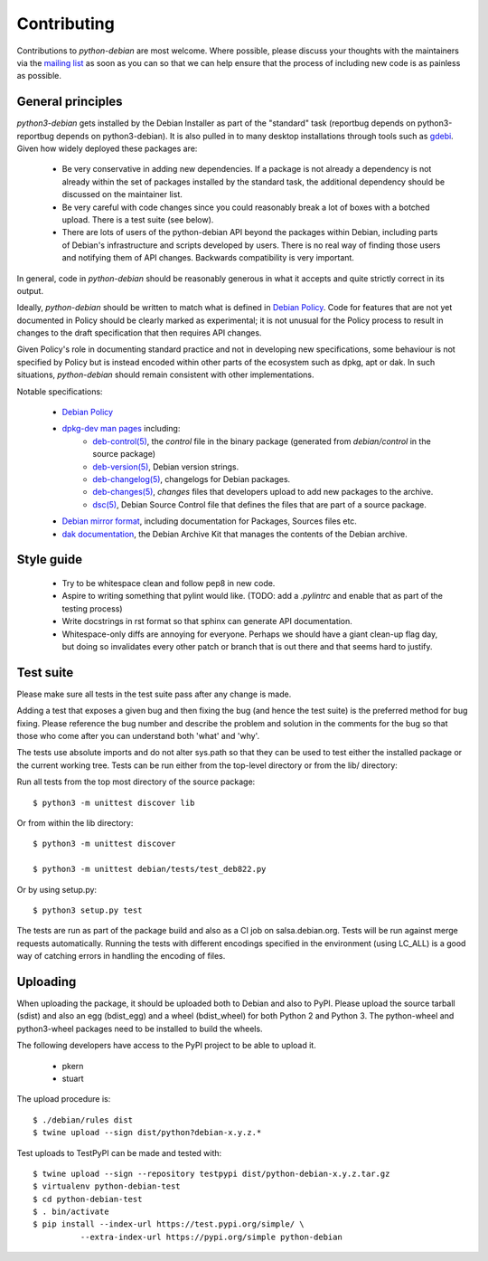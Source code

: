 Contributing
============

Contributions to `python-debian` are most welcome. Where possible, please
discuss your thoughts with the maintainers via the `mailing list`_
as soon as you can so that we can help ensure that the process of including
new code is as painless as possible.

.. _mailing list: mailto:pkg-python-debian-maint@lists.alioth.debian.org


General principles
------------------

`python3-debian` gets installed by the Debian Installer as part of the "standard"
task (reportbug depends on python3-reportbug depends on python3-debian). It is
also pulled in to many desktop installations through tools such as
`gdebi <http://packages.debian.org/sid/gdebi>`_.
Given how widely deployed these packages are:

 - Be very conservative in adding new dependencies. If a package is not
   already a dependency is not already within the set of packages installed
   by the standard task, the additional dependency should be discussed on
   the maintainer list.

 - Be very careful with code changes since you could reasonably break a lot of
   boxes with a botched upload. There is a test suite (see below).

 - There are lots of users of the python-debian API beyond the packages within
   Debian, including parts of Debian's infrastructure and scripts developed by
   users. There is no real way of finding those users and notifying them of
   API changes. Backwards compatibility is very important.

In general, code in `python-debian` should be reasonably generous in what it
accepts and quite strictly correct in its output.

Ideally, `python-debian` should be written to match what is defined in
`Debian Policy`_.
Code for features that are not yet documented in Policy should be
clearly marked as experimental; it is not unusual for the Policy process to
result in changes to the draft specification that then requires API changes.

Given Policy's role in documenting standard practice and not in developing new
specifications, some behaviour is not specified by Policy but is instead
encoded within other parts of the ecosystem such as dpkg, apt or dak. In such
situations, `python-debian` should remain consistent with other implementations.

.. _Debian Policy: https://www.debian.org/doc/debian-policy/

Notable specifications:

 - `Debian Policy`_
 - `dpkg-dev man pages <https://manpages.debian.org/stretch/dpkg-dev/>`_ including:
    - `deb-control(5) <https://manpages.debian.org/stretch/dpkg-dev/deb-control.5.html>`_,
      the `control` file in the binary package (generated from
      `debian/control` in the source package)
    - `deb-version(5) <https://manpages.debian.org/stretch/dpkg-dev/deb-version.5.html>`_,
      Debian version strings.
    - `deb-changelog(5) <https://manpages.debian.org/stretch/dpkg-dev/deb-changelog.5.html>`_,
      changelogs for Debian packages.
    - `deb-changes(5) <https://manpages.debian.org/stretch/dpkg-dev/deb-changes.5.html>`_,
      `changes` files that developers upload to add new packages to the
      archive.
    - `dsc(5) <https://manpages.debian.org/stretch/dpkg-dev/dsc.5.html>`_,
      Debian Source Control file that defines the files that are part of a
      source package.
 - `Debian mirror format <http://wiki.debian.org/RepositoryFormat>`_,
   including documentation for Packages, Sources files etc.
 - `dak documentation <https://salsa.debian.org/ftp-team/dak/tree/master/docs>`_,
   the Debian Archive Kit that manages the contents of the Debian archive.


Style guide
-----------

 - Try to be whitespace clean and follow pep8 in new code.

 - Aspire to writing something that pylint would like. (TODO: add a
   `.pylintrc` and enable that as part of the testing process)

 - Write docstrings in rst format so that sphinx can generate API
   documentation.

 - Whitespace-only diffs are annoying for everyone. Perhaps we should have a
   giant clean-up flag day, but doing so invalidates every other patch or
   branch that is out there and that seems hard to justify.


Test suite
----------

Please make sure all tests in the test suite pass after any change is made.

Adding a test that exposes a given bug and then fixing the bug (and hence the
test suite) is the preferred method for bug fixing. Please reference the bug
number and describe the problem and solution in the comments for the bug so
that those who come after you can understand both 'what' and 'why'.

The tests use absolute imports and do not alter sys.path so that they can be
used to test either the installed package or the current working tree. Tests
can be run either from the top-level directory or from the lib/ directory:

Run all tests from the top most directory of the source package::

        $ python3 -m unittest discover lib

Or from within the lib directory::

        $ python3 -m unittest discover

        $ python3 -m unittest debian/tests/test_deb822.py

Or by using setup.py::

        $ python3 setup.py test

The tests are run as part of the package build and also as a CI job on
salsa.debian.org. Tests will be run against merge requests automatically.
Running the tests with different encodings specified in the environment
(using LC_ALL) is a good way of catching errors in handling the encoding
of files.


Uploading
---------

When uploading the package, it should be uploaded both to Debian and also to
PyPI. Please upload the source tarball (sdist) and also an egg (bdist_egg)
and a wheel (bdist_wheel) for both Python 2 and Python 3. The python-wheel and
python3-wheel packages need to be installed to build the wheels.

The following developers have access to the PyPI project to be able to
upload it.

 *   pkern
 *   stuart

The upload procedure is::

    $ ./debian/rules dist
    $ twine upload --sign dist/python?debian-x.y.z.*


Test uploads to TestPyPI can be made and tested with::

    $ twine upload --sign --repository testpypi dist/python-debian-x.y.z.tar.gz
    $ virtualenv python-debian-test
    $ cd python-debian-test
    $ . bin/activate
    $ pip install --index-url https://test.pypi.org/simple/ \
              --extra-index-url https://pypi.org/simple python-debian
